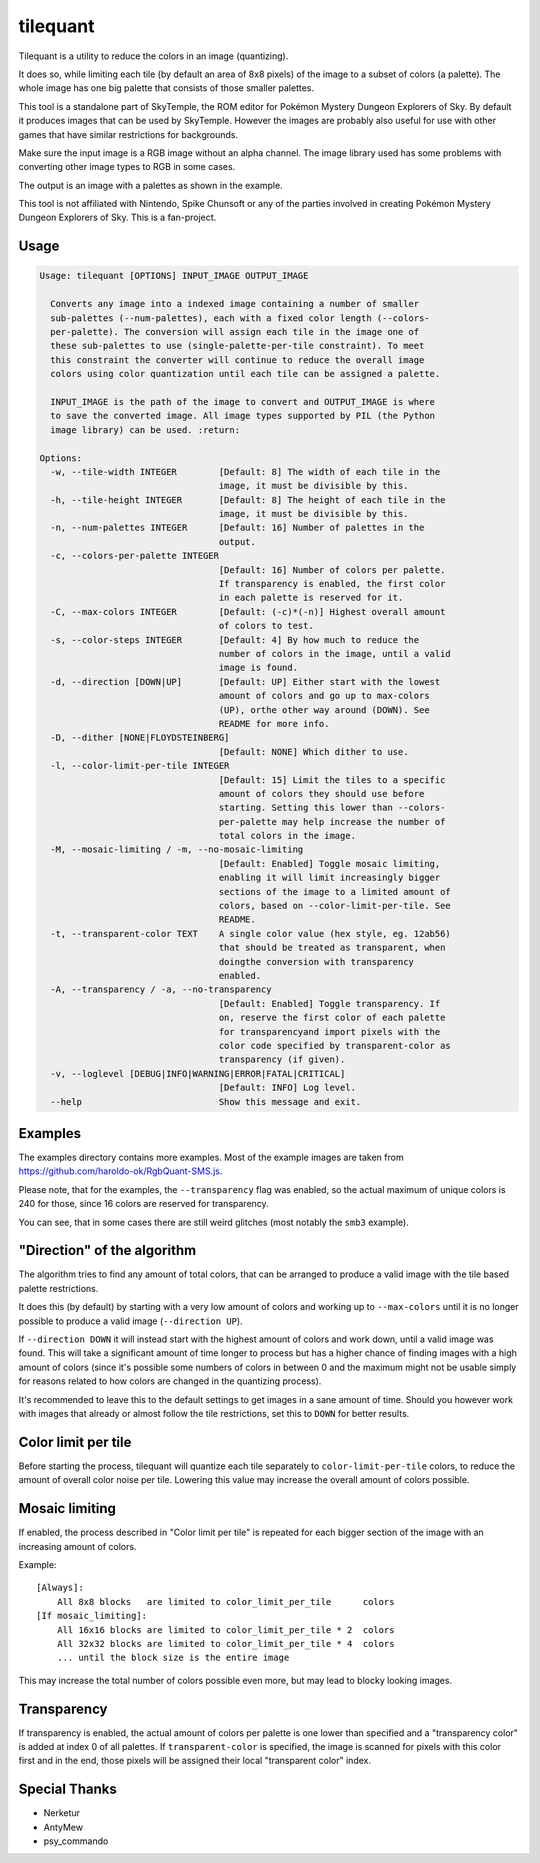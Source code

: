 tilequant
=========

Tilequant is a utility to reduce the colors in an image (quantizing).

It does so, while limiting each tile (by default an area of 8x8 pixels) of the image
to a subset of colors (a palette). The whole image has one big palette that consists of
those smaller palettes.

This tool is a standalone part of SkyTemple, the ROM editor for
Pokémon Mystery Dungeon Explorers of Sky.
By default it produces images that can be used by SkyTemple.
However the images are probably also useful
for use with other games that have similar restrictions for backgrounds.

Make sure the input image is a RGB image without an alpha channel. The image library used
has some problems with converting other image types to RGB in some cases.

The output is an image with a palettes as shown in the example.

.. image:: examples/export_example.png

This tool is not affiliated with Nintendo, Spike Chunsoft or any of the parties involved in
creating Pokémon Mystery Dungeon Explorers of Sky. This is a fan-project.

Usage
-----

.. code::

    Usage: tilequant [OPTIONS] INPUT_IMAGE OUTPUT_IMAGE

      Converts any image into a indexed image containing a number of smaller
      sub-palettes (--num-palettes), each with a fixed color length (--colors-
      per-palette). The conversion will assign each tile in the image one of
      these sub-palettes to use (single-palette-per-tile constraint). To meet
      this constraint the converter will continue to reduce the overall image
      colors using color quantization until each tile can be assigned a palette.

      INPUT_IMAGE is the path of the image to convert and OUTPUT_IMAGE is where
      to save the converted image. All image types supported by PIL (the Python
      image library) can be used. :return:

    Options:
      -w, --tile-width INTEGER        [Default: 8] The width of each tile in the
                                      image, it must be divisible by this.
      -h, --tile-height INTEGER       [Default: 8] The height of each tile in the
                                      image, it must be divisible by this.
      -n, --num-palettes INTEGER      [Default: 16] Number of palettes in the
                                      output.
      -c, --colors-per-palette INTEGER
                                      [Default: 16] Number of colors per palette.
                                      If transparency is enabled, the first color
                                      in each palette is reserved for it.
      -C, --max-colors INTEGER        [Default: (-c)*(-n)] Highest overall amount
                                      of colors to test.
      -s, --color-steps INTEGER       [Default: 4] By how much to reduce the
                                      number of colors in the image, until a valid
                                      image is found.
      -d, --direction [DOWN|UP]       [Default: UP] Either start with the lowest
                                      amount of colors and go up to max-colors
                                      (UP), orthe other way around (DOWN). See
                                      README for more info.
      -D, --dither [NONE|FLOYDSTEINBERG]
                                      [Default: NONE] Which dither to use.
      -l, --color-limit-per-tile INTEGER
                                      [Default: 15] Limit the tiles to a specific
                                      amount of colors they should use before
                                      starting. Setting this lower than --colors-
                                      per-palette may help increase the number of
                                      total colors in the image.
      -M, --mosaic-limiting / -m, --no-mosaic-limiting
                                      [Default: Enabled] Toggle mosaic limiting,
                                      enabling it will limit increasingly bigger
                                      sections of the image to a limited amount of
                                      colors, based on --color-limit-per-tile. See
                                      README.
      -t, --transparent-color TEXT    A single color value (hex style, eg. 12ab56)
                                      that should be treated as transparent, when
                                      doingthe conversion with transparency
                                      enabled.
      -A, --transparency / -a, --no-transparency
                                      [Default: Enabled] Toggle transparency. If
                                      on, reserve the first color of each palette
                                      for transparencyand import pixels with the
                                      color code specified by transparent-color as
                                      transparency (if given).
      -v, --loglevel [DEBUG|INFO|WARNING|ERROR|FATAL|CRITICAL]
                                      [Default: INFO] Log level.
      --help                          Show this message and exit.


Examples
--------
The examples directory contains more examples. Most of the example images are taken from
https://github.com/haroldo-ok/RgbQuant-SMS.js.

Please note, that for the examples, the ``--transparency`` flag was enabled, so
the actual maximum of unique colors is 240 for those, since 16 colors are reserved
for transparency.

You can see, that in some cases there are still weird glitches (most notably the
``smb3`` example).


"Direction" of the algorithm
----------------------------
The algorithm tries to find any amount of total colors, that can be
arranged to produce a valid image with the tile based palette restrictions.

It does this (by default) by starting with a very low amount of colors and working
up to ``--max-colors`` until it is no longer possible to produce a valid image (``--direction UP``).

If ``--direction DOWN`` it will instead start with the highest amount of colors and work down,
until a valid image was found. This will take a significant amount of time longer to process
but has a higher chance of finding images with a high amount of colors (since it's possible
some numbers of colors in between 0 and the maximum might not be usable simply for reasons
related to how colors are changed in the quantizing process).

It's recommended to leave this to the default settings to get images in a sane amount of time.
Should you however work with images that already or almost follow the tile restrictions,
set this to ``DOWN`` for better results.

Color limit per tile
--------------------
Before starting the process, tilequant will quantize each tile separately to ``color-limit-per-tile``
colors, to reduce the amount of overall color noise per tile. Lowering this value may increase
the overall amount of colors possible.

Mosaic limiting
---------------
If enabled, the process described in "Color limit per tile" is repeated for each bigger
section of the image with an increasing amount of colors.

Example::

    [Always]:
        All 8x8 blocks   are limited to color_limit_per_tile      colors
    [If mosaic_limiting]:
        All 16x16 blocks are limited to color_limit_per_tile * 2  colors
        All 32x32 blocks are limited to color_limit_per_tile * 4  colors
        ... until the block size is the entire image

This may increase the total number of colors possible even more, but may lead to blocky
looking images.

Transparency
------------
If transparency is enabled, the actual amount of colors per palette is one lower than specified
and a "transparency color" is added at index 0 of all palettes. If ``transparent-color`` is
specified, the image is scanned for pixels with this color first and in the end, those pixels
will be assigned their local "transparent color" index.

Special Thanks
--------------

- Nerketur
- AntyMew
- psy_commando

